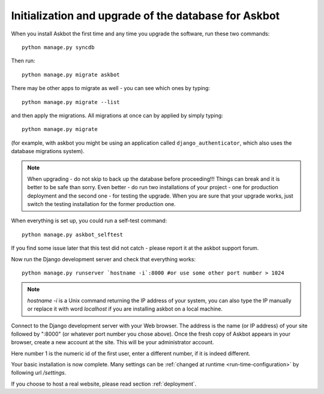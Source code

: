 .. _initialize-database-tables:

=======================================================
Initialization and upgrade of the database for Askbot
=======================================================

When you install Askbot the first time and any time you upgrade the software, run these two commands::

    python manage.py syncdb

.. versionchanged:: 0.7.21
    When the script asks you if you want to create a superuser, answer yes if you want to create one. By default Askbot sets admin status(superuser) for the first user created automatically but also supports this form.

.. deprecated:: 0.7.21
    When the script asks you if you want to create a superuser, answer **no**.

Then run::

    python manage.py migrate askbot

There may be other apps to migrate as well - you can see which ones by typing::

    python manage.py migrate --list

and then apply the migrations.
All migrations at once can by applied by simply typing::

    python manage.py migrate

(for example, with askbot you might be using an application called
``django_authenticator``, which also uses the database migrations system).

.. note::

    When upgrading - do not skip to back up the database before proceeding!!!
    Things can break and it is better to be safe than sorry. Even better -
    do run two installations of your project - one for production deployment
    and the second one - for testing the upgrade. When you are sure that
    your upgrade works, just switch the testing installation for the former production one.

When everything is set up, you could run a self-test command::

    python manage.py askbot_selftest

If you find some issue later that this test did not catch - please report it at the askbot support forum.

Now run the Django development server and check that everything works::

    python manage.py runserver `hostname -i`:8000 #or use some other port number > 1024

.. note::

    `hostname -i` is a Unix command returning the IP address of your system, you can also type 
    the IP manually or replace it with word `localhost` if you are installing askbot 
    on a local machine.

Connect to the Django development server with your Web browser. The address is the name
(or IP address) of your site followed by ":8000" (or whatever port number you chose above).
Once the fresh copy of Askbot appears in your browser, create a new account at the site.
This will be your administrator account.

.. deprecated:: 0.7.20
   Finally, turn the newly added user into a superuser by running::

       python manage.py add_admin 1

.. versionadded:: 0.7.20
   In the new version of Askbot the first user you create on the site will be added as administrator.

Here number 1 is the numeric id of the first user, enter a different number, if it is indeed different.

Your basic installation is now complete. Many settings can be 
:ref:`changed at runtime <run-time-configuration>` by following url `/settings`.

If you choose to host a real website, please read
section :ref:`deployment`.


